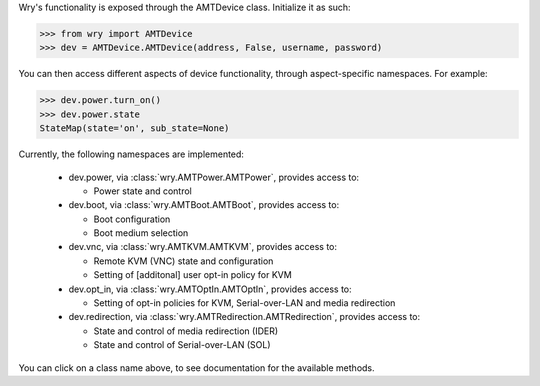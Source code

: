 Wry's functionality is exposed through the AMTDevice class. Initialize it as such:

.. code:: python

    >>> from wry import AMTDevice
    >>> dev = AMTDevice.AMTDevice(address, False, username, password)

You can then access different aspects of device functionality, through aspect-specific namespaces. For example:

.. code:: python

    >>> dev.power.turn_on()
    >>> dev.power.state
    StateMap(state='on', sub_state=None)

Currently, the following namespaces are implemented:

    - dev.power, via :class:`wry.AMTPower.AMTPower`, provides access to:

      - Power state and control

    - dev.boot, via :class:`wry.AMTBoot.AMTBoot`, provides access to:

      - Boot configuration
      - Boot medium selection

    - dev.vnc, via :class:`wry.AMTKVM.AMTKVM`, provides access to:

      - Remote KVM (VNC) state and configuration
      - Setting of [additonal] user opt-in policy for KVM

    - dev.opt_in, via :class:`wry.AMTOptIn.AMTOptIn`, provides access to:

      - Setting of opt-in policies for KVM, Serial-over-LAN and media redirection

    - dev.redirection, via :class:`wry.AMTRedirection.AMTRedirection`, provides access to:

      - State and control of media redirection (IDER)
      - State and control of Serial-over-LAN (SOL)

You can click on a class name above, to see documentation for the available methods.
